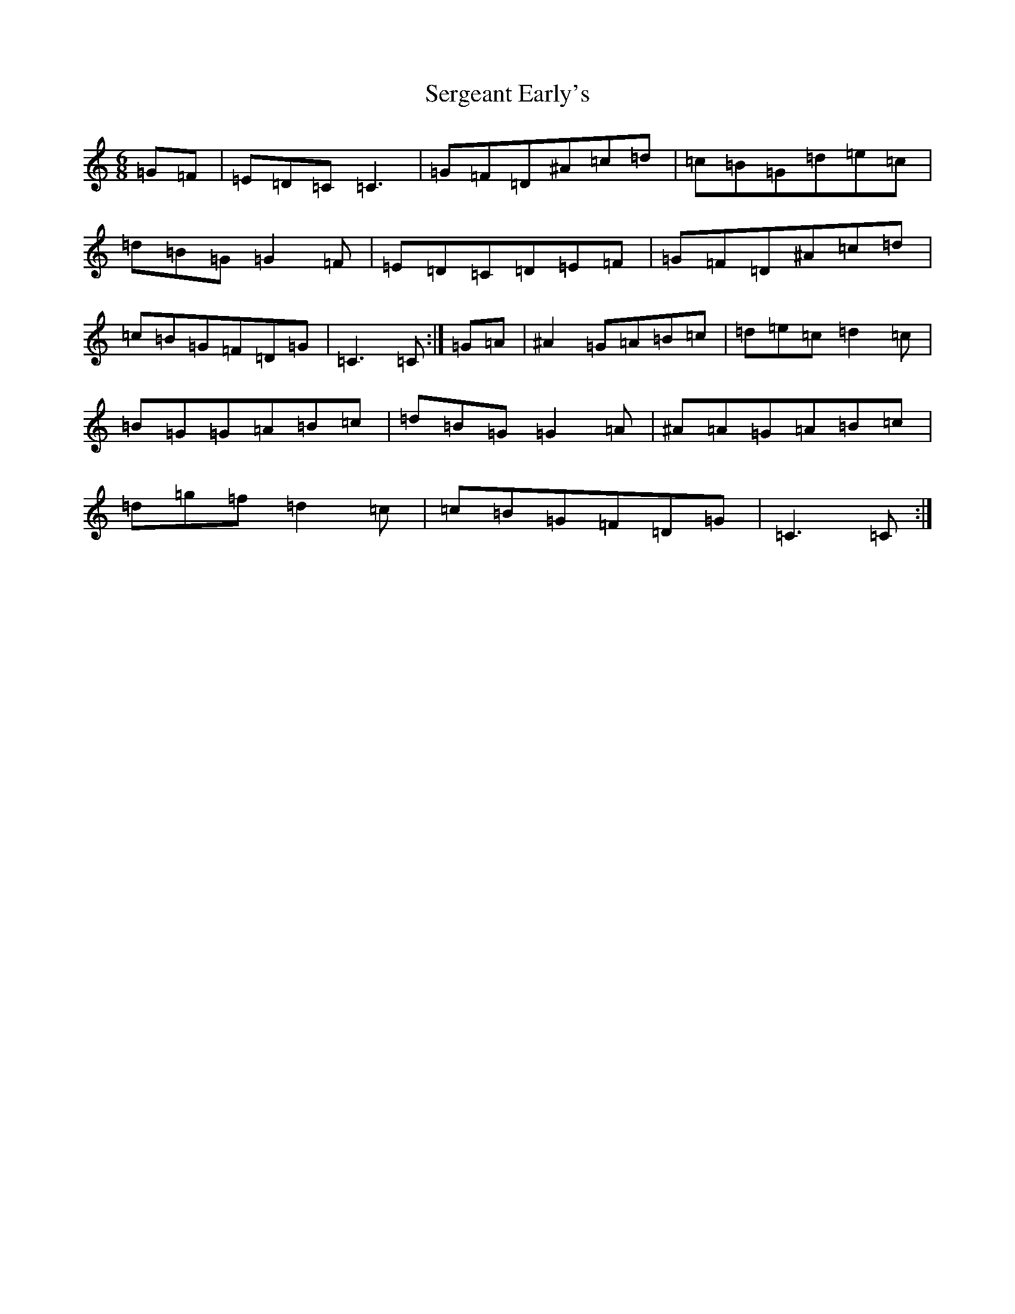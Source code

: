 X: 19156
T: Sergeant Early's
S: https://thesession.org/tunes/10518#setting25037
Z: D Major
R: jig
M:6/8
L:1/8
K: C Major
=G=F|=E=D=C=C3|=G=F=D^A=c=d|=c=B=G=d=e=c|=d=B=G=G2=F|=E=D=C=D=E=F|=G=F=D^A=c=d|=c=B=G=F=D=G|=C3=C:|=G=A|^A2=G=A=B=c|=d=e=c=d2=c|=B=G=G=A=B=c|=d=B=G=G2=A|^A=A=G=A=B=c|=d=g=f=d2=c|=c=B=G=F=D=G|=C3=C:|
